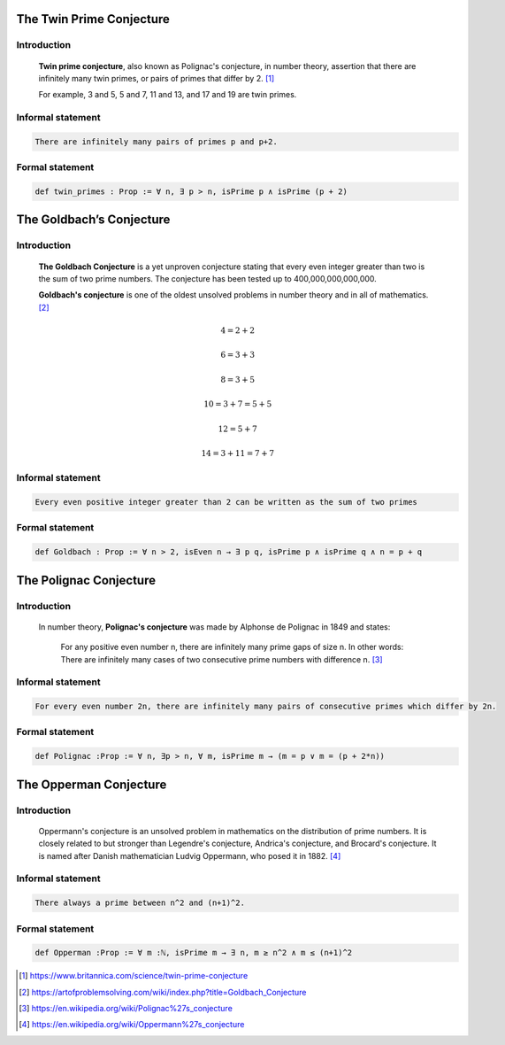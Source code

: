 .. Rudimentary article template

The Twin Prime Conjecture
=========================
Introduction
------------
    **Twin prime conjecture**, also known as Polignac's conjecture, in number theory, assertion that there are infinitely many twin primes, or pairs of primes that differ by 2. [#twin]_
    
    For example, 3 and 5, 5 and 7, 11 and 13, and 17 and 19 are twin primes.
Informal statement
------------------

.. code-block:: text

 There are infinitely many pairs of primes p and p+2.

Formal statement
----------------

.. code-block:: lean 

 def twin_primes : Prop := ∀ n, ∃ p > n, isPrime p ∧ isPrime (p + 2)


The Goldbach’s Conjecture
=========================
Introduction
------------
    **The Goldbach Conjecture** is a yet unproven conjecture stating that every even integer greater than two is the sum of two prime numbers. The conjecture has been tested up to 400,000,000,000,000. 
    
    **Goldbach's conjecture** is one of the oldest unsolved problems in number theory and in all of mathematics. [#Goldbach]_


.. math:: 

   4 = 2 + 2

   6 = 3 + 3

   8 = 3 + 5

   10 = 3 + 7 = 5 + 5

   12 = 5 + 7

   14 = 3 + 11 = 7 + 7
 
Informal statement
------------------

.. code-block:: text

    Every even positive integer greater than 2 can be written as the sum of two primes

Formal statement
----------------

.. code-block:: lean 

   def Goldbach : Prop := ∀ n > 2, isEven n → ∃ p q, isPrime p ∧ isPrime q ∧ n = p + q

The Polignac Conjecture
=======================
Introduction
------------
    In number theory, **Polignac's conjecture** was made by Alphonse de Polignac in 1849 and states:

        For any positive even number n, there are infinitely many prime gaps of size n. In other words: There are infinitely many cases of two consecutive prime numbers with difference n. [#polignac]_
    
Informal statement
------------------

.. code-block:: text

 For every even number 2n, there are infinitely many pairs of consecutive primes which differ by 2n.

Formal statement
----------------

.. code-block:: lean 

   def Polignac :Prop := ∀ n, ∃p > n, ∀ m, isPrime m → (m = p ∨ m = (p + 2*n))

The Opperman Conjecture
=======================
Introduction
-----------
    Oppermann's conjecture is an unsolved problem in mathematics on the distribution of prime numbers.
    It is closely related to but stronger than Legendre's conjecture, Andrica's conjecture, and Brocard's conjecture.
    It is named after Danish mathematician Ludvig Oppermann, who posed it in 1882. [#Oppermann]_
Informal statement
------------------

.. code-block:: text

   There always a prime between n^2 and (n+1)^2.

Formal statement
----------------

.. code-block:: lean 
 
   def Opperman :Prop := ∀ m :ℕ, isPrime m → ∃ n, m ≥ n^2 ∧ m ≤ (n+1)^2
 

.. [#twin] https://www.britannica.com/science/twin-prime-conjecture
.. [#Goldbach] https://artofproblemsolving.com/wiki/index.php?title=Goldbach_Conjecture
.. [#polignac] https://en.wikipedia.org/wiki/Polignac%27s_conjecture
.. [#Oppermann] https://en.wikipedia.org/wiki/Oppermann%27s_conjecture
